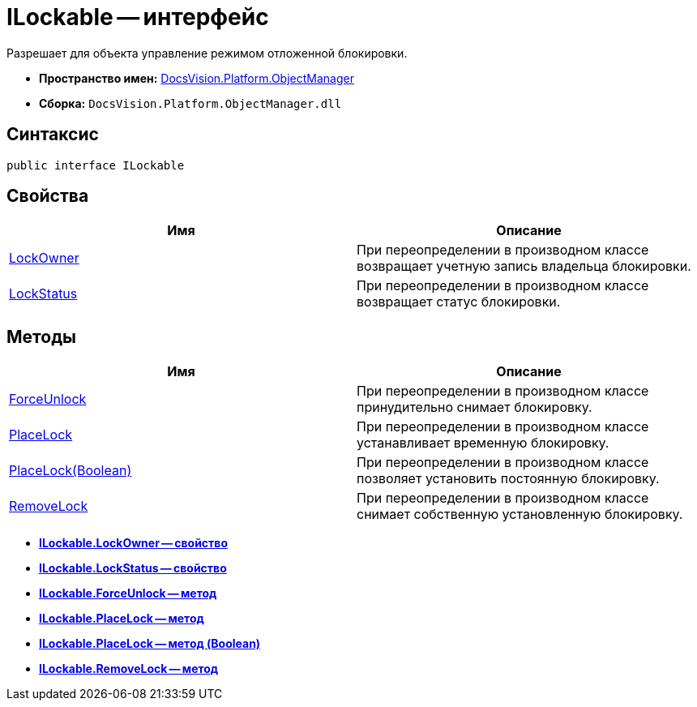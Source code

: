 = ILockable -- интерфейс

Разрешает для объекта управление режимом отложенной блокировки.

* *Пространство имен:* xref:api/DocsVision/Platform/ObjectManager/ObjectManager_NS.adoc[DocsVision.Platform.ObjectManager]
* *Сборка:* `DocsVision.Platform.ObjectManager.dll`

== Синтаксис

[source,csharp]
----
public interface ILockable
----

== Свойства

[cols=",",options="header"]
|===
|Имя |Описание
|xref:api/DocsVision/Platform/ObjectManager/ILockable.LockOwner_PR.adoc[LockOwner] |При переопределении в производном классе возвращает учетную запись владельца блокировки.
|xref:api/DocsVision/Platform/ObjectManager/ILockable.LockStatus_PR.adoc[LockStatus] |При переопределении в производном классе возвращает статус блокировки.
|===

== Методы

[cols=",",options="header"]
|===
|Имя |Описание
|xref:api/DocsVision/Platform/ObjectManager/ILockable.ForceUnlock_MT.adoc[ForceUnlock] |При переопределении в производном классе принудительно снимает блокировку.
|xref:api/DocsVision/Platform/ObjectManager/ILockable.PlaceLock_MT.adoc[PlaceLock] |При переопределении в производном классе устанавливает временную блокировку.
|xref:api/DocsVision/Platform/ObjectManager/ILockable.PlaceLock_1_MT.adoc[PlaceLock(Boolean)] |При переопределении в производном классе позволяет установить постоянную блокировку.
|xref:api/DocsVision/Platform/ObjectManager/ILockable.RemoveLock_MT.adoc[RemoveLock] |При переопределении в производном классе снимает собственную установленную блокировку.
|===

* *xref:api/DocsVision/Platform/ObjectManager/ILockable.LockOwner_PR.adoc[ILockable.LockOwner -- свойство]* +
* *xref:api/DocsVision/Platform/ObjectManager/ILockable.LockStatus_PR.adoc[ILockable.LockStatus -- свойство]* +
* *xref:api/DocsVision/Platform/ObjectManager/ILockable.ForceUnlock_MT.adoc[ILockable.ForceUnlock -- метод]* +
* *xref:api/DocsVision/Platform/ObjectManager/ILockable.PlaceLock_MT.adoc[ILockable.PlaceLock -- метод]* +
* *xref:api/DocsVision/Platform/ObjectManager/ILockable.PlaceLock_1_MT.adoc[ILockable.PlaceLock -- метод (Boolean)]* +
* *xref:api/DocsVision/Platform/ObjectManager/ILockable.RemoveLock_MT.adoc[ILockable.RemoveLock -- метод]* +
